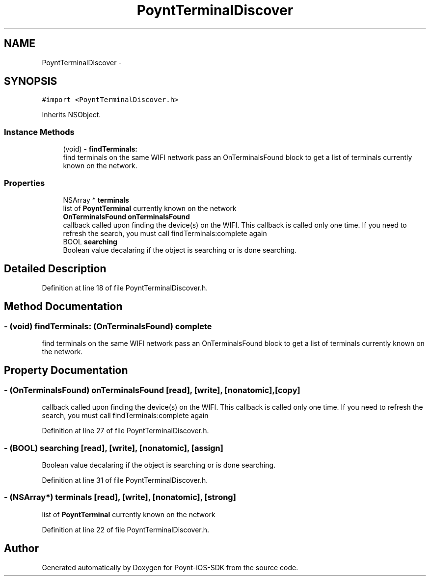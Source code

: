 .TH "PoyntTerminalDiscover" 3 "Fri Nov 18 2016" "Version 0.1" "Poynt-iOS-SDK" \" -*- nroff -*-
.ad l
.nh
.SH NAME
PoyntTerminalDiscover \- 
.SH SYNOPSIS
.br
.PP
.PP
\fC#import <PoyntTerminalDiscover\&.h>\fP
.PP
Inherits NSObject\&.
.SS "Instance Methods"

.in +1c
.ti -1c
.RI "(void) \- \fBfindTerminals:\fP"
.br
.RI "find terminals on the same WIFI network  pass an OnTerminalsFound block to get a list of terminals currently known on the network\&. "
.in -1c
.SS "Properties"

.in +1c
.ti -1c
.RI "NSArray * \fBterminals\fP"
.br
.RI "list of \fBPoyntTerminal\fP currently known on the network "
.ti -1c
.RI "\fBOnTerminalsFound\fP \fBonTerminalsFound\fP"
.br
.RI "callback called upon finding the device(s) on the WIFI\&.  This callback is called only one time\&. If you need to refresh the search, you must call findTerminals:complete again "
.ti -1c
.RI "BOOL \fBsearching\fP"
.br
.RI "Boolean value decalaring if the object is searching or is done searching\&. "
.in -1c
.SH "Detailed Description"
.PP 
Definition at line 18 of file PoyntTerminalDiscover\&.h\&.
.SH "Method Documentation"
.PP 
.SS "\- (void) findTerminals: (\fBOnTerminalsFound\fP) complete"

.PP
find terminals on the same WIFI network  pass an OnTerminalsFound block to get a list of terminals currently known on the network\&. 
.SH "Property Documentation"
.PP 
.SS "\- (\fBOnTerminalsFound\fP) onTerminalsFound\fC [read]\fP, \fC [write]\fP, \fC [nonatomic]\fP, \fC [copy]\fP"

.PP
callback called upon finding the device(s) on the WIFI\&.  This callback is called only one time\&. If you need to refresh the search, you must call findTerminals:complete again 
.PP
Definition at line 27 of file PoyntTerminalDiscover\&.h\&.
.SS "\- (BOOL) searching\fC [read]\fP, \fC [write]\fP, \fC [nonatomic]\fP, \fC [assign]\fP"

.PP
Boolean value decalaring if the object is searching or is done searching\&. 
.PP
Definition at line 31 of file PoyntTerminalDiscover\&.h\&.
.SS "\- (NSArray*) terminals\fC [read]\fP, \fC [write]\fP, \fC [nonatomic]\fP, \fC [strong]\fP"

.PP
list of \fBPoyntTerminal\fP currently known on the network 
.PP
Definition at line 22 of file PoyntTerminalDiscover\&.h\&.

.SH "Author"
.PP 
Generated automatically by Doxygen for Poynt-iOS-SDK from the source code\&.
